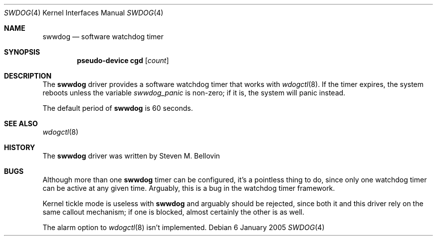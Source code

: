 .\"	$NetBSD: swwdog.4,v 1.1 2005/01/09 22:51:32 smb Exp $
.\"
.\" Copyright (c) 2004, 2005 Steven M. Bellovin
.\" All rights reserved.
.\"
.\" Redistribution and use in source and binary forms, with or without
.\" modification, are permitted provided that the following conditions
.\" are met:
.\" 1. Redistributions of source code must retain the above copyright
.\"    notice, this list of conditions and the following disclaimer.
.\" 2. Redistributions in binary form must reproduce the above copyright
.\"    notice, this list of conditions and the following disclaimer in the
.\"    documentation and/or other materials provided with the distribution.
.\" 3. All advertising materials mentioning features or use of this software
.\"    must display the following acknowledgement:
.\"        This product includes software developed by the NetBSD
.\"        Foundation, Inc. and its contributors.
.\" 4. Neither the name of the author nor the names of its
.\"    contributors may be used to endorse or promote products derived
.\"    from this software without specific prior written permission.
.\"
.\" THIS SOFTWARE IS PROVIDED BY THE AUTHOR AND CONTRIBUTORS
.\" ``AS IS'' AND ANY EXPRESS OR IMPLIED WARRANTIES, INCLUDING, BUT NOT LIMITED
.\" TO, THE IMPLIED WARRANTIES OF MERCHANTABILITY AND FITNESS FOR A PARTICULAR
.\" PURPOSE ARE DISCLAIMED.  IN NO EVENT SHALL THE AUTHOR OR CONTRIBUTORS
.\" BE LIABLE FOR ANY DIRECT, INDIRECT, INCIDENTAL, SPECIAL, EXEMPLARY, OR
.\" CONSEQUENTIAL DAMAGES (INCLUDING, BUT NOT LIMITED TO, PROCUREMENT OF
.\" SUBSTITUTE GOODS OR SERVICES; LOSS OF USE, DATA, OR PROFITS; OR BUSINESS
.\" INTERRUPTION) HOWEVER CAUSED AND ON ANY THEORY OF LIABILITY, WHETHER IN
.\" CONTRACT, STRICT LIABILITY, OR TORT (INCLUDING NEGLIGENCE OR OTHERWISE)
.\" ARISING IN ANY WAY OUT OF THE USE OF THIS SOFTWARE, EVEN IF ADVISED OF THE
.\" POSSIBILITY OF SUCH DAMAGE.
.\"
.Dd 6 January 2005
.\" Written by Steven M. Bellovin
.Dt SWDOG 4
.Os
.Sh NAME
.Nm swwdog
.Nd software watchdog timer
.Sh SYNOPSIS
.Cd "pseudo-device cgd" Op Ar count
.Sh DESCRIPTION
The
.Nm
driver provides a software watchdog timer that works with
.Xr wdogctl 8 .
If the timer expires, the system reboots unless the variable
.Va swwdog_panic
is non-zero; if it is, the system will panic instead.
.Pp
The default period of
.Nm
is 60 seconds.
.Sh SEE ALSO
.Xr wdogctl 8
.Sh HISTORY
The
.Nm
driver was written by Steven M. Bellovin
.Sh BUGS
Although more than one
.Nm
timer can be configured, it's a pointless thing to do, since only
one watchdog timer can be active at any given time.  Arguably, this
is a bug in the watchdog timer framework.
.Pp
Kernel tickle mode is useless with
.Nm
and arguably should be rejected, since both it and
this driver rely on the same callout mechanism; if one is
blocked, almost certainly the other is as well.
.Pp
The alarm option to
.Xr wdogctl 8
isn't implemented.
